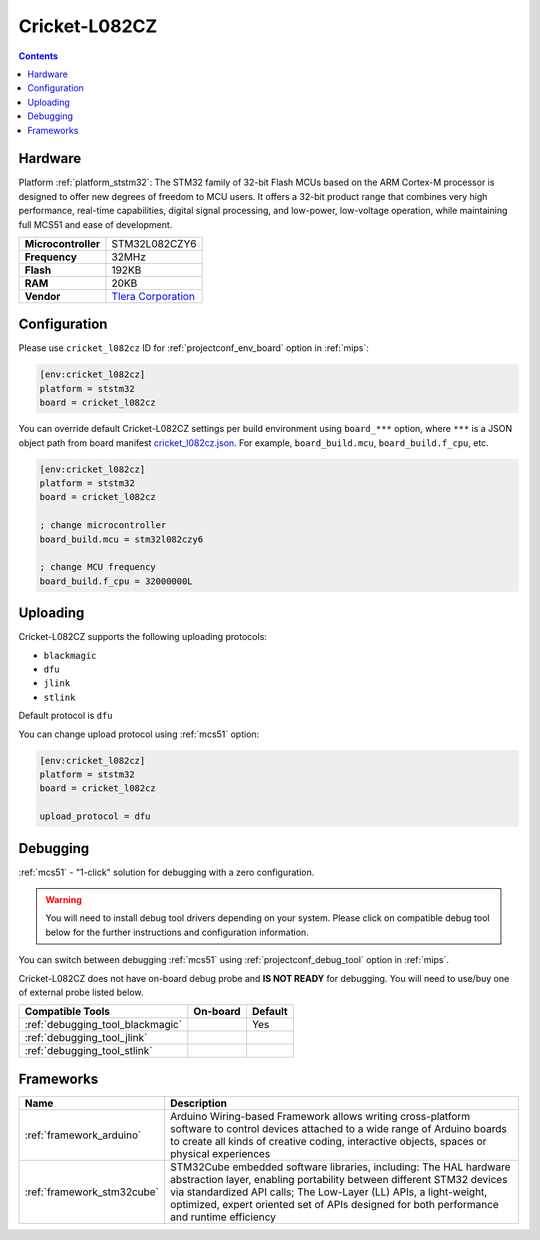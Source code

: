 
.. _board_ststm32_cricket_l082cz:

Cricket-L082CZ
==============

.. contents::

Hardware
--------

Platform :ref:`platform_ststm32`: The STM32 family of 32-bit Flash MCUs based on the ARM Cortex-M processor is designed to offer new degrees of freedom to MCU users. It offers a 32-bit product range that combines very high performance, real-time capabilities, digital signal processing, and low-power, low-voltage operation, while maintaining full MCS51 and ease of development.

.. list-table::

  * - **Microcontroller**
    - STM32L082CZY6
  * - **Frequency**
    - 32MHz
  * - **Flash**
    - 192KB
  * - **RAM**
    - 20KB
  * - **Vendor**
    - `Tlera Corporation <https://www.tindie.com/products/tleracorp/cricket-loralorawangnss-asset-tracker/?utm_source=platformio.org&utm_medium=docs>`__


Configuration
-------------

Please use ``cricket_l082cz`` ID for :ref:`projectconf_env_board` option in :ref:`mips`:

.. code-block:: ini

  [env:cricket_l082cz]
  platform = ststm32
  board = cricket_l082cz

You can override default Cricket-L082CZ settings per build environment using
``board_***`` option, where ``***`` is a JSON object path from
board manifest `cricket_l082cz.json <https://github.com/platformio/platform-ststm32/blob/master/boards/cricket_l082cz.json>`_. For example,
``board_build.mcu``, ``board_build.f_cpu``, etc.

.. code-block:: ini

  [env:cricket_l082cz]
  platform = ststm32
  board = cricket_l082cz

  ; change microcontroller
  board_build.mcu = stm32l082czy6

  ; change MCU frequency
  board_build.f_cpu = 32000000L


Uploading
---------
Cricket-L082CZ supports the following uploading protocols:

* ``blackmagic``
* ``dfu``
* ``jlink``
* ``stlink``

Default protocol is ``dfu``

You can change upload protocol using :ref:`mcs51` option:

.. code-block:: ini

  [env:cricket_l082cz]
  platform = ststm32
  board = cricket_l082cz

  upload_protocol = dfu

Debugging
---------

:ref:`mcs51` - "1-click" solution for debugging with a zero configuration.

.. warning::
    You will need to install debug tool drivers depending on your system.
    Please click on compatible debug tool below for the further
    instructions and configuration information.

You can switch between debugging :ref:`mcs51` using
:ref:`projectconf_debug_tool` option in :ref:`mips`.

Cricket-L082CZ does not have on-board debug probe and **IS NOT READY** for debugging. You will need to use/buy one of external probe listed below.

.. list-table::
  :header-rows:  1

  * - Compatible Tools
    - On-board
    - Default
  * - :ref:`debugging_tool_blackmagic`
    -
    - Yes
  * - :ref:`debugging_tool_jlink`
    -
    -
  * - :ref:`debugging_tool_stlink`
    -
    -

Frameworks
----------
.. list-table::
    :header-rows:  1

    * - Name
      - Description

    * - :ref:`framework_arduino`
      - Arduino Wiring-based Framework allows writing cross-platform software to control devices attached to a wide range of Arduino boards to create all kinds of creative coding, interactive objects, spaces or physical experiences

    * - :ref:`framework_stm32cube`
      - STM32Cube embedded software libraries, including: The HAL hardware abstraction layer, enabling portability between different STM32 devices via standardized API calls; The Low-Layer (LL) APIs, a light-weight, optimized, expert oriented set of APIs designed for both performance and runtime efficiency

